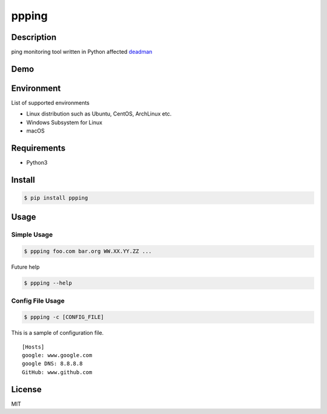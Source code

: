 ppping
======

.. image:: https://travis-ci.org/johejo/ppping.svg?branch=master
    :target: https://travis-ci.org/johejo/ppping

.. image:: https://img.shields.io/pypi/v/ppping.svg
    :target: https://pypi.python.org/pypi/ppping

.. image:: https://img.shields.io/github/license/johejo/ppping.svg
    :target: https://raw.githubusercontent.com/johejo/ppping/master/LICENSE

.. image:: https://api.codeclimate.com/v1/badges/aea7bbd42d3b4cf5b4ae/maintainability
   :target: https://codeclimate.com/github/johejo/ppping/maintainability
   :alt: Maintainability

.. image:: https://api.codeclimate.com/v1/badges/aea7bbd42d3b4cf5b4ae/test_coverage
   :target: https://codeclimate.com/github/johejo/ppping/test_coverage
   :alt: Test Coverage



Description
-----------

ping monitoring tool written in Python affected
`deadman <https://github.com/upa/deadman>`__

Demo
----

.. figure:: https://github.com/johejo/ppping/blob/master/demo.gif
   :alt: result

Environment
-----------

List of supported environments

- Linux distribution such as Ubuntu, CentOS, ArchLinux etc.
- Windows Subsystem for Linux
- macOS

Requirements
------------

- Python3

Install
-------

.. code:: bash

    $ pip install ppping


Usage
-----

Simple Usage
~~~~~~~~~~~~

.. code:: bash

    $ ppping foo.com bar.org WW.XX.YY.ZZ ...

Future help

.. code:: bash

    $ ppping --help

Config File Usage
~~~~~~~~~~~~~~~~~

.. code:: bash

    $ ppping -c [CONFIG_FILE]

This is a sample of configuration file.

::

    [Hosts]
    google: www.google.com
    google DNS: 8.8.8.8
    GitHub: www.github.com

License
-------

MIT
